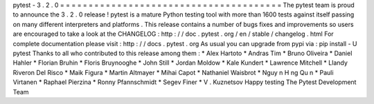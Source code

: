 pytest
-
3
.
2
.
0
=
=
=
=
=
=
=
=
=
=
=
=
=
=
=
=
=
=
=
=
=
=
=
=
=
=
=
=
=
=
=
=
=
=
=
=
=
=
=
The
pytest
team
is
proud
to
announce
the
3
.
2
.
0
release
!
pytest
is
a
mature
Python
testing
tool
with
more
than
1600
tests
against
itself
passing
on
many
different
interpreters
and
platforms
.
This
release
contains
a
number
of
bugs
fixes
and
improvements
so
users
are
encouraged
to
take
a
look
at
the
CHANGELOG
:
http
:
/
/
doc
.
pytest
.
org
/
en
/
stable
/
changelog
.
html
For
complete
documentation
please
visit
:
http
:
/
/
docs
.
pytest
.
org
As
usual
you
can
upgrade
from
pypi
via
:
pip
install
-
U
pytest
Thanks
to
all
who
contributed
to
this
release
among
them
:
*
Alex
Hartoto
*
Andras
Tim
*
Bruno
Oliveira
*
Daniel
Hahler
*
Florian
Bruhin
*
Floris
Bruynooghe
*
John
Still
*
Jordan
Moldow
*
Kale
Kundert
*
Lawrence
Mitchell
*
Llandy
Riveron
Del
Risco
*
Maik
Figura
*
Martin
Altmayer
*
Mihai
Capot
*
Nathaniel
Waisbrot
*
Nguy
n
H
ng
Qu
n
*
Pauli
Virtanen
*
Raphael
Pierzina
*
Ronny
Pfannschmidt
*
Segev
Finer
*
V
.
Kuznetsov
Happy
testing
The
Pytest
Development
Team
